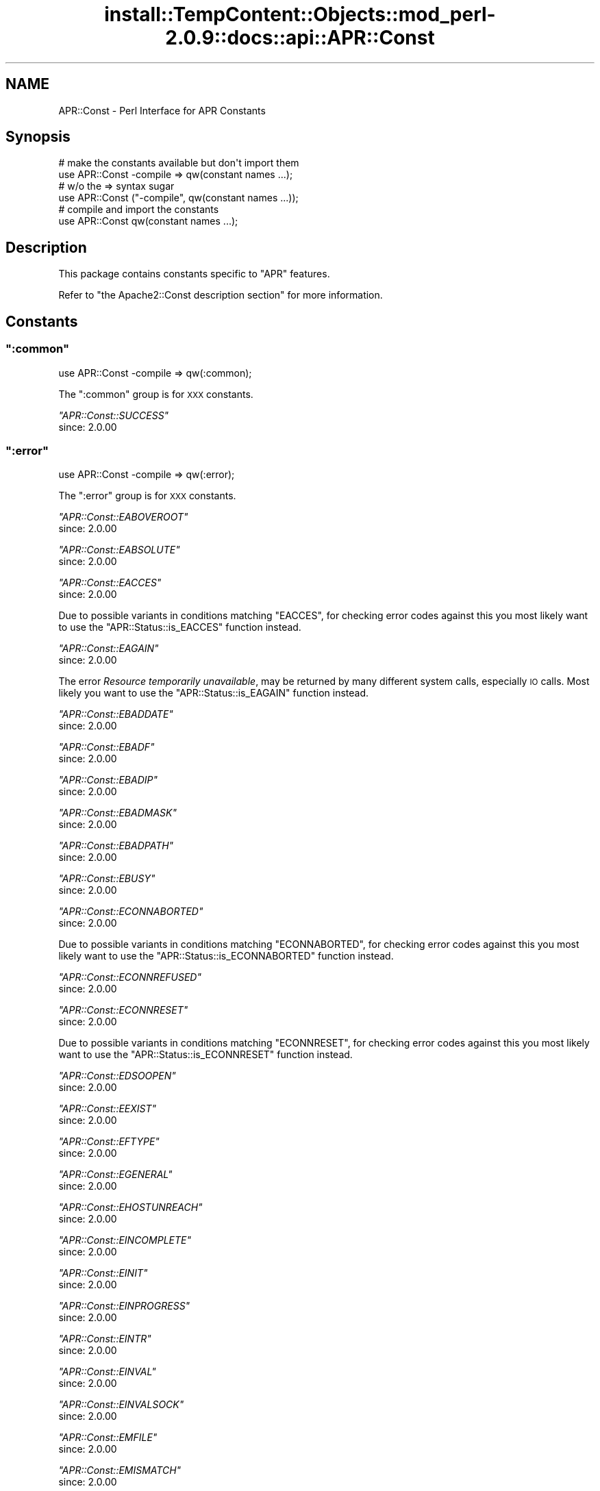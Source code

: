 .\" Automatically generated by Pod::Man 4.11 (Pod::Simple 3.35)
.\"
.\" Standard preamble:
.\" ========================================================================
.de Sp \" Vertical space (when we can't use .PP)
.if t .sp .5v
.if n .sp
..
.de Vb \" Begin verbatim text
.ft CW
.nf
.ne \\$1
..
.de Ve \" End verbatim text
.ft R
.fi
..
.\" Set up some character translations and predefined strings.  \*(-- will
.\" give an unbreakable dash, \*(PI will give pi, \*(L" will give a left
.\" double quote, and \*(R" will give a right double quote.  \*(C+ will
.\" give a nicer C++.  Capital omega is used to do unbreakable dashes and
.\" therefore won't be available.  \*(C` and \*(C' expand to `' in nroff,
.\" nothing in troff, for use with C<>.
.tr \(*W-
.ds C+ C\v'-.1v'\h'-1p'\s-2+\h'-1p'+\s0\v'.1v'\h'-1p'
.ie n \{\
.    ds -- \(*W-
.    ds PI pi
.    if (\n(.H=4u)&(1m=24u) .ds -- \(*W\h'-12u'\(*W\h'-12u'-\" diablo 10 pitch
.    if (\n(.H=4u)&(1m=20u) .ds -- \(*W\h'-12u'\(*W\h'-8u'-\"  diablo 12 pitch
.    ds L" ""
.    ds R" ""
.    ds C` ""
.    ds C' ""
'br\}
.el\{\
.    ds -- \|\(em\|
.    ds PI \(*p
.    ds L" ``
.    ds R" ''
.    ds C`
.    ds C'
'br\}
.\"
.\" Escape single quotes in literal strings from groff's Unicode transform.
.ie \n(.g .ds Aq \(aq
.el       .ds Aq '
.\"
.\" If the F register is >0, we'll generate index entries on stderr for
.\" titles (.TH), headers (.SH), subsections (.SS), items (.Ip), and index
.\" entries marked with X<> in POD.  Of course, you'll have to process the
.\" output yourself in some meaningful fashion.
.\"
.\" Avoid warning from groff about undefined register 'F'.
.de IX
..
.nr rF 0
.if \n(.g .if rF .nr rF 1
.if (\n(rF:(\n(.g==0)) \{\
.    if \nF \{\
.        de IX
.        tm Index:\\$1\t\\n%\t"\\$2"
..
.        if !\nF==2 \{\
.            nr % 0
.            nr F 2
.        \}
.    \}
.\}
.rr rF
.\"
.\" Accent mark definitions (@(#)ms.acc 1.5 88/02/08 SMI; from UCB 4.2).
.\" Fear.  Run.  Save yourself.  No user-serviceable parts.
.    \" fudge factors for nroff and troff
.if n \{\
.    ds #H 0
.    ds #V .8m
.    ds #F .3m
.    ds #[ \f1
.    ds #] \fP
.\}
.if t \{\
.    ds #H ((1u-(\\\\n(.fu%2u))*.13m)
.    ds #V .6m
.    ds #F 0
.    ds #[ \&
.    ds #] \&
.\}
.    \" simple accents for nroff and troff
.if n \{\
.    ds ' \&
.    ds ` \&
.    ds ^ \&
.    ds , \&
.    ds ~ ~
.    ds /
.\}
.if t \{\
.    ds ' \\k:\h'-(\\n(.wu*8/10-\*(#H)'\'\h"|\\n:u"
.    ds ` \\k:\h'-(\\n(.wu*8/10-\*(#H)'\`\h'|\\n:u'
.    ds ^ \\k:\h'-(\\n(.wu*10/11-\*(#H)'^\h'|\\n:u'
.    ds , \\k:\h'-(\\n(.wu*8/10)',\h'|\\n:u'
.    ds ~ \\k:\h'-(\\n(.wu-\*(#H-.1m)'~\h'|\\n:u'
.    ds / \\k:\h'-(\\n(.wu*8/10-\*(#H)'\z\(sl\h'|\\n:u'
.\}
.    \" troff and (daisy-wheel) nroff accents
.ds : \\k:\h'-(\\n(.wu*8/10-\*(#H+.1m+\*(#F)'\v'-\*(#V'\z.\h'.2m+\*(#F'.\h'|\\n:u'\v'\*(#V'
.ds 8 \h'\*(#H'\(*b\h'-\*(#H'
.ds o \\k:\h'-(\\n(.wu+\w'\(de'u-\*(#H)/2u'\v'-.3n'\*(#[\z\(de\v'.3n'\h'|\\n:u'\*(#]
.ds d- \h'\*(#H'\(pd\h'-\w'~'u'\v'-.25m'\f2\(hy\fP\v'.25m'\h'-\*(#H'
.ds D- D\\k:\h'-\w'D'u'\v'-.11m'\z\(hy\v'.11m'\h'|\\n:u'
.ds th \*(#[\v'.3m'\s+1I\s-1\v'-.3m'\h'-(\w'I'u*2/3)'\s-1o\s+1\*(#]
.ds Th \*(#[\s+2I\s-2\h'-\w'I'u*3/5'\v'-.3m'o\v'.3m'\*(#]
.ds ae a\h'-(\w'a'u*4/10)'e
.ds Ae A\h'-(\w'A'u*4/10)'E
.    \" corrections for vroff
.if v .ds ~ \\k:\h'-(\\n(.wu*9/10-\*(#H)'\s-2\u~\d\s+2\h'|\\n:u'
.if v .ds ^ \\k:\h'-(\\n(.wu*10/11-\*(#H)'\v'-.4m'^\v'.4m'\h'|\\n:u'
.    \" for low resolution devices (crt and lpr)
.if \n(.H>23 .if \n(.V>19 \
\{\
.    ds : e
.    ds 8 ss
.    ds o a
.    ds d- d\h'-1'\(ga
.    ds D- D\h'-1'\(hy
.    ds th \o'bp'
.    ds Th \o'LP'
.    ds ae ae
.    ds Ae AE
.\}
.rm #[ #] #H #V #F C
.\" ========================================================================
.\"
.IX Title "install::TempContent::Objects::mod_perl-2.0.9::docs::api::APR::Const 3"
.TH install::TempContent::Objects::mod_perl-2.0.9::docs::api::APR::Const 3 "2015-06-18" "perl v5.30.2" "User Contributed Perl Documentation"
.\" For nroff, turn off justification.  Always turn off hyphenation; it makes
.\" way too many mistakes in technical documents.
.if n .ad l
.nh
.SH "NAME"
APR::Const \- Perl Interface for APR Constants
.SH "Synopsis"
.IX Header "Synopsis"
.Vb 2
\&  # make the constants available but don\*(Aqt import them
\&  use APR::Const \-compile => qw(constant names ...);
\&  
\&  # w/o the => syntax sugar
\&  use APR::Const ("\-compile", qw(constant names ...));
\&  
\&  # compile and import the constants
\&  use APR::Const qw(constant names ...);
.Ve
.SH "Description"
.IX Header "Description"
This package contains constants specific to \f(CW\*(C`APR\*(C'\fR features.
.PP
Refer to \f(CW\*(C`the Apache2::Const description
section\*(C'\fR for more
information.
.SH "Constants"
.IX Header "Constants"
.ie n .SS """:common"""
.el .SS "\f(CW:common\fP"
.IX Subsection ":common"
.Vb 1
\&  use APR::Const \-compile => qw(:common);
.Ve
.PP
The \f(CW\*(C`:common\*(C'\fR group is for \s-1XXX\s0 constants.
.PP
\fI\f(CI\*(C`APR::Const::SUCCESS\*(C'\fI\fR
.IX Subsection "APR::Const::SUCCESS"
.IP "since: 2.0.00" 4
.IX Item "since: 2.0.00"
.ie n .SS """:error"""
.el .SS "\f(CW:error\fP"
.IX Subsection ":error"
.Vb 1
\&  use APR::Const \-compile => qw(:error);
.Ve
.PP
The \f(CW\*(C`:error\*(C'\fR group is for \s-1XXX\s0 constants.
.PP
\fI\f(CI\*(C`APR::Const::EABOVEROOT\*(C'\fI\fR
.IX Subsection "APR::Const::EABOVEROOT"
.IP "since: 2.0.00" 4
.IX Item "since: 2.0.00"
.PP
\fI\f(CI\*(C`APR::Const::EABSOLUTE\*(C'\fI\fR
.IX Subsection "APR::Const::EABSOLUTE"
.IP "since: 2.0.00" 4
.IX Item "since: 2.0.00"
.PP
\fI\f(CI\*(C`APR::Const::EACCES\*(C'\fI\fR
.IX Subsection "APR::Const::EACCES"
.IP "since: 2.0.00" 4
.IX Item "since: 2.0.00"
.PP
Due to possible variants in conditions matching \f(CW\*(C`EACCES\*(C'\fR, 
for checking error codes against this you most likely want to use the
\&\f(CW\*(C`APR::Status::is_EACCES\*(C'\fR
function instead.
.PP
\fI\f(CI\*(C`APR::Const::EAGAIN\*(C'\fI\fR
.IX Subsection "APR::Const::EAGAIN"
.IP "since: 2.0.00" 4
.IX Item "since: 2.0.00"
.PP
The error \fIResource temporarily unavailable\fR, may be returned by many
different system calls, especially \s-1IO\s0 calls. Most likely you want to
use the
\&\f(CW\*(C`APR::Status::is_EAGAIN\*(C'\fR
function instead.
.PP
\fI\f(CI\*(C`APR::Const::EBADDATE\*(C'\fI\fR
.IX Subsection "APR::Const::EBADDATE"
.IP "since: 2.0.00" 4
.IX Item "since: 2.0.00"
.PP
\fI\f(CI\*(C`APR::Const::EBADF\*(C'\fI\fR
.IX Subsection "APR::Const::EBADF"
.IP "since: 2.0.00" 4
.IX Item "since: 2.0.00"
.PP
\fI\f(CI\*(C`APR::Const::EBADIP\*(C'\fI\fR
.IX Subsection "APR::Const::EBADIP"
.IP "since: 2.0.00" 4
.IX Item "since: 2.0.00"
.PP
\fI\f(CI\*(C`APR::Const::EBADMASK\*(C'\fI\fR
.IX Subsection "APR::Const::EBADMASK"
.IP "since: 2.0.00" 4
.IX Item "since: 2.0.00"
.PP
\fI\f(CI\*(C`APR::Const::EBADPATH\*(C'\fI\fR
.IX Subsection "APR::Const::EBADPATH"
.IP "since: 2.0.00" 4
.IX Item "since: 2.0.00"
.PP
\fI\f(CI\*(C`APR::Const::EBUSY\*(C'\fI\fR
.IX Subsection "APR::Const::EBUSY"
.IP "since: 2.0.00" 4
.IX Item "since: 2.0.00"
.PP
\fI\f(CI\*(C`APR::Const::ECONNABORTED\*(C'\fI\fR
.IX Subsection "APR::Const::ECONNABORTED"
.IP "since: 2.0.00" 4
.IX Item "since: 2.0.00"
.PP
Due to possible variants in conditions matching \f(CW\*(C`ECONNABORTED\*(C'\fR, 
for checking error codes against this you most likely want to use the
\&\f(CW\*(C`APR::Status::is_ECONNABORTED\*(C'\fR
function instead.
.PP
\fI\f(CI\*(C`APR::Const::ECONNREFUSED\*(C'\fI\fR
.IX Subsection "APR::Const::ECONNREFUSED"
.IP "since: 2.0.00" 4
.IX Item "since: 2.0.00"
.PP
\fI\f(CI\*(C`APR::Const::ECONNRESET\*(C'\fI\fR
.IX Subsection "APR::Const::ECONNRESET"
.IP "since: 2.0.00" 4
.IX Item "since: 2.0.00"
.PP
Due to possible variants in conditions matching \f(CW\*(C`ECONNRESET\*(C'\fR, for
checking error codes against this you most likely want to use the
\&\f(CW\*(C`APR::Status::is_ECONNRESET\*(C'\fR
function instead.
.PP
\fI\f(CI\*(C`APR::Const::EDSOOPEN\*(C'\fI\fR
.IX Subsection "APR::Const::EDSOOPEN"
.IP "since: 2.0.00" 4
.IX Item "since: 2.0.00"
.PP
\fI\f(CI\*(C`APR::Const::EEXIST\*(C'\fI\fR
.IX Subsection "APR::Const::EEXIST"
.IP "since: 2.0.00" 4
.IX Item "since: 2.0.00"
.PP
\fI\f(CI\*(C`APR::Const::EFTYPE\*(C'\fI\fR
.IX Subsection "APR::Const::EFTYPE"
.IP "since: 2.0.00" 4
.IX Item "since: 2.0.00"
.PP
\fI\f(CI\*(C`APR::Const::EGENERAL\*(C'\fI\fR
.IX Subsection "APR::Const::EGENERAL"
.IP "since: 2.0.00" 4
.IX Item "since: 2.0.00"
.PP
\fI\f(CI\*(C`APR::Const::EHOSTUNREACH\*(C'\fI\fR
.IX Subsection "APR::Const::EHOSTUNREACH"
.IP "since: 2.0.00" 4
.IX Item "since: 2.0.00"
.PP
\fI\f(CI\*(C`APR::Const::EINCOMPLETE\*(C'\fI\fR
.IX Subsection "APR::Const::EINCOMPLETE"
.IP "since: 2.0.00" 4
.IX Item "since: 2.0.00"
.PP
\fI\f(CI\*(C`APR::Const::EINIT\*(C'\fI\fR
.IX Subsection "APR::Const::EINIT"
.IP "since: 2.0.00" 4
.IX Item "since: 2.0.00"
.PP
\fI\f(CI\*(C`APR::Const::EINPROGRESS\*(C'\fI\fR
.IX Subsection "APR::Const::EINPROGRESS"
.IP "since: 2.0.00" 4
.IX Item "since: 2.0.00"
.PP
\fI\f(CI\*(C`APR::Const::EINTR\*(C'\fI\fR
.IX Subsection "APR::Const::EINTR"
.IP "since: 2.0.00" 4
.IX Item "since: 2.0.00"
.PP
\fI\f(CI\*(C`APR::Const::EINVAL\*(C'\fI\fR
.IX Subsection "APR::Const::EINVAL"
.IP "since: 2.0.00" 4
.IX Item "since: 2.0.00"
.PP
\fI\f(CI\*(C`APR::Const::EINVALSOCK\*(C'\fI\fR
.IX Subsection "APR::Const::EINVALSOCK"
.IP "since: 2.0.00" 4
.IX Item "since: 2.0.00"
.PP
\fI\f(CI\*(C`APR::Const::EMFILE\*(C'\fI\fR
.IX Subsection "APR::Const::EMFILE"
.IP "since: 2.0.00" 4
.IX Item "since: 2.0.00"
.PP
\fI\f(CI\*(C`APR::Const::EMISMATCH\*(C'\fI\fR
.IX Subsection "APR::Const::EMISMATCH"
.IP "since: 2.0.00" 4
.IX Item "since: 2.0.00"
.PP
\fI\f(CI\*(C`APR::Const::ENAMETOOLONG\*(C'\fI\fR
.IX Subsection "APR::Const::ENAMETOOLONG"
.IP "since: 2.0.00" 4
.IX Item "since: 2.0.00"
.PP
\fI\f(CI\*(C`APR::Const::END\*(C'\fI\fR
.IX Subsection "APR::Const::END"
.IP "since: 2.0.00" 4
.IX Item "since: 2.0.00"
.PP
\fI\f(CI\*(C`APR::Const::ENETUNREACH\*(C'\fI\fR
.IX Subsection "APR::Const::ENETUNREACH"
.IP "since: 2.0.00" 4
.IX Item "since: 2.0.00"
.PP
\fI\f(CI\*(C`APR::Const::ENFILE\*(C'\fI\fR
.IX Subsection "APR::Const::ENFILE"
.IP "since: 2.0.00" 4
.IX Item "since: 2.0.00"
.PP
\fI\f(CI\*(C`APR::Const::ENODIR\*(C'\fI\fR
.IX Subsection "APR::Const::ENODIR"
.IP "since: 2.0.00" 4
.IX Item "since: 2.0.00"
.PP
\fI\f(CI\*(C`APR::Const::ENOENT\*(C'\fI\fR
.IX Subsection "APR::Const::ENOENT"
.IP "since: 2.0.00" 4
.IX Item "since: 2.0.00"
.PP
Due to possible variants in conditions matching \f(CW\*(C`ENOENT\*(C'\fR, 
for checking error codes against this you most likely want to use the
\&\f(CW\*(C`APR::Status::is_ENOENT\*(C'\fR
function instead.
.PP
\fI\f(CI\*(C`APR::Const::ENOLOCK\*(C'\fI\fR
.IX Subsection "APR::Const::ENOLOCK"
.IP "since: 2.0.00" 4
.IX Item "since: 2.0.00"
.PP
\fI\f(CI\*(C`APR::Const::ENOMEM\*(C'\fI\fR
.IX Subsection "APR::Const::ENOMEM"
.IP "since: 2.0.00" 4
.IX Item "since: 2.0.00"
.PP
\fI\f(CI\*(C`APR::Const::ENOPOLL\*(C'\fI\fR
.IX Subsection "APR::Const::ENOPOLL"
.IP "since: 2.0.00" 4
.IX Item "since: 2.0.00"
.PP
\fI\f(CI\*(C`APR::Const::ENOPOOL\*(C'\fI\fR
.IX Subsection "APR::Const::ENOPOOL"
.IP "since: 2.0.00" 4
.IX Item "since: 2.0.00"
.PP
\fI\f(CI\*(C`APR::Const::ENOPROC\*(C'\fI\fR
.IX Subsection "APR::Const::ENOPROC"
.IP "since: 2.0.00" 4
.IX Item "since: 2.0.00"
.PP
\fI\f(CI\*(C`APR::Const::ENOSHMAVAIL\*(C'\fI\fR
.IX Subsection "APR::Const::ENOSHMAVAIL"
.IP "since: 2.0.00" 4
.IX Item "since: 2.0.00"
.PP
\fI\f(CI\*(C`APR::Const::ENOSOCKET\*(C'\fI\fR
.IX Subsection "APR::Const::ENOSOCKET"
.IP "since: 2.0.00" 4
.IX Item "since: 2.0.00"
.PP
\fI\f(CI\*(C`APR::Const::ENOSPC\*(C'\fI\fR
.IX Subsection "APR::Const::ENOSPC"
.IP "since: 2.0.00" 4
.IX Item "since: 2.0.00"
.PP
\fI\f(CI\*(C`APR::Const::ENOSTAT\*(C'\fI\fR
.IX Subsection "APR::Const::ENOSTAT"
.IP "since: 2.0.00" 4
.IX Item "since: 2.0.00"
.PP
\fI\f(CI\*(C`APR::Const::ENOTDIR\*(C'\fI\fR
.IX Subsection "APR::Const::ENOTDIR"
.IP "since: 2.0.00" 4
.IX Item "since: 2.0.00"
.PP
\fI\f(CI\*(C`APR::Const::ENOTEMPTY\*(C'\fI\fR
.IX Subsection "APR::Const::ENOTEMPTY"
.IP "since: 2.0.00" 4
.IX Item "since: 2.0.00"
.PP
\fI\f(CI\*(C`APR::Const::ENOTHDKEY\*(C'\fI\fR
.IX Subsection "APR::Const::ENOTHDKEY"
.IP "since: 2.0.00" 4
.IX Item "since: 2.0.00"
.PP
\fI\f(CI\*(C`APR::Const::ENOTHREAD\*(C'\fI\fR
.IX Subsection "APR::Const::ENOTHREAD"
.IP "since: 2.0.00" 4
.IX Item "since: 2.0.00"
.PP
\fI\f(CI\*(C`APR::Const::ENOTIME\*(C'\fI\fR
.IX Subsection "APR::Const::ENOTIME"
.IP "since: 2.0.00" 4
.IX Item "since: 2.0.00"
.PP
\fI\f(CI\*(C`APR::Const::ENOTIMPL\*(C'\fI\fR
.IX Subsection "APR::Const::ENOTIMPL"
.PP
Something is not implemented
.IP "since: 2.0.00" 4
.IX Item "since: 2.0.00"
.PP
\fI\f(CI\*(C`APR::Const::ENOTSOCK\*(C'\fI\fR
.IX Subsection "APR::Const::ENOTSOCK"
.IP "since: 2.0.00" 4
.IX Item "since: 2.0.00"
.PP
\fI\f(CI\*(C`APR::Const::EOF\*(C'\fI\fR
.IX Subsection "APR::Const::EOF"
.IP "since: 2.0.00" 4
.IX Item "since: 2.0.00"
.PP
Due to possible variants in conditions matching \f(CW\*(C`EOF\*(C'\fR, 
for checking error codes against this you most likely want to use the
\&\f(CW\*(C`APR::Status::is_EOF\*(C'\fR
function instead.
.PP
\fI\f(CI\*(C`APR::Const::EPATHWILD\*(C'\fI\fR
.IX Subsection "APR::Const::EPATHWILD"
.IP "since: 2.0.00" 4
.IX Item "since: 2.0.00"
.PP
\fI\f(CI\*(C`APR::Const::EPIPE\*(C'\fI\fR
.IX Subsection "APR::Const::EPIPE"
.IP "since: 2.0.00" 4
.IX Item "since: 2.0.00"
.PP
\fI\f(CI\*(C`APR::Const::EPROC_UNKNOWN\*(C'\fI\fR
.IX Subsection "APR::Const::EPROC_UNKNOWN"
.IP "since: 2.0.00" 4
.IX Item "since: 2.0.00"
.PP
\fI\f(CI\*(C`APR::Const::ERELATIVE\*(C'\fI\fR
.IX Subsection "APR::Const::ERELATIVE"
.IP "since: 2.0.00" 4
.IX Item "since: 2.0.00"
.PP
\fI\f(CI\*(C`APR::Const::ESPIPE\*(C'\fI\fR
.IX Subsection "APR::Const::ESPIPE"
.IP "since: 2.0.00" 4
.IX Item "since: 2.0.00"
.PP
\fI\f(CI\*(C`APR::Const::ESYMNOTFOUND\*(C'\fI\fR
.IX Subsection "APR::Const::ESYMNOTFOUND"
.IP "since: 2.0.00" 4
.IX Item "since: 2.0.00"
.PP
\fI\f(CI\*(C`APR::Const::ETIMEDOUT\*(C'\fI\fR
.IX Subsection "APR::Const::ETIMEDOUT"
.IP "since: 2.0.00" 4
.IX Item "since: 2.0.00"
.PP
\fI\f(CI\*(C`APR::Const::EXDEV\*(C'\fI\fR
.IX Subsection "APR::Const::EXDEV"
.IP "since: 2.0.00" 4
.IX Item "since: 2.0.00"
.ie n .SS """:fopen"""
.el .SS "\f(CW:fopen\fP"
.IX Subsection ":fopen"
.Vb 1
\&  use APR::Const \-compile => qw(:fopen);
.Ve
.PP
The \f(CW\*(C`:fopen\*(C'\fR group is for \s-1XXX\s0 constants.
.PP
\fI\f(CI\*(C`APR::Const::FOPEN_BINARY\*(C'\fI\fR
.IX Subsection "APR::Const::FOPEN_BINARY"
.IP "since: 2.0.00" 4
.IX Item "since: 2.0.00"
.PP
\fI\f(CI\*(C`APR::Const::FOPEN_BUFFERED\*(C'\fI\fR
.IX Subsection "APR::Const::FOPEN_BUFFERED"
.IP "since: 2.0.00" 4
.IX Item "since: 2.0.00"
.PP
\fI\f(CI\*(C`APR::Const::FOPEN_CREATE\*(C'\fI\fR
.IX Subsection "APR::Const::FOPEN_CREATE"
.IP "since: 2.0.00" 4
.IX Item "since: 2.0.00"
.PP
\fI\f(CI\*(C`APR::Const::FOPEN_DELONCLOSE\*(C'\fI\fR
.IX Subsection "APR::Const::FOPEN_DELONCLOSE"
.IP "since: 2.0.00" 4
.IX Item "since: 2.0.00"
.PP
\fI\f(CI\*(C`APR::Const::FOPEN_EXCL\*(C'\fI\fR
.IX Subsection "APR::Const::FOPEN_EXCL"
.IP "since: 2.0.00" 4
.IX Item "since: 2.0.00"
.PP
\fI\f(CI\*(C`APR::Const::FOPEN_PEND\*(C'\fI\fR
.IX Subsection "APR::Const::FOPEN_PEND"
.IP "since: 2.0.00" 4
.IX Item "since: 2.0.00"
.PP
\fI\f(CI\*(C`APR::Const::FOPEN_READ\*(C'\fI\fR
.IX Subsection "APR::Const::FOPEN_READ"
.IP "since: 2.0.00" 4
.IX Item "since: 2.0.00"
.PP
\fI\f(CI\*(C`APR::Const::FOPEN_TRUNCATE\*(C'\fI\fR
.IX Subsection "APR::Const::FOPEN_TRUNCATE"
.IP "since: 2.0.00" 4
.IX Item "since: 2.0.00"
.PP
\fI\f(CI\*(C`APR::Const::FOPEN_WRITE\*(C'\fI\fR
.IX Subsection "APR::Const::FOPEN_WRITE"
.IP "since: 2.0.00" 4
.IX Item "since: 2.0.00"
.ie n .SS """:filepath"""
.el .SS "\f(CW:filepath\fP"
.IX Subsection ":filepath"
.Vb 1
\&  use APR::Const \-compile => qw(:filepath);
.Ve
.PP
The \f(CW\*(C`:filepath\*(C'\fR group is for \s-1XXX\s0 constants.
.PP
\fI\f(CI\*(C`APR::Const::FILEPATH_ENCODING_LOCALE\*(C'\fI\fR
.IX Subsection "APR::Const::FILEPATH_ENCODING_LOCALE"
.IP "since: 2.0.00" 4
.IX Item "since: 2.0.00"
.PP
\fI\f(CI\*(C`APR::Const::FILEPATH_ENCODING_UNKNOWN\*(C'\fI\fR
.IX Subsection "APR::Const::FILEPATH_ENCODING_UNKNOWN"
.IP "since: 2.0.00" 4
.IX Item "since: 2.0.00"
.PP
\fI\f(CI\*(C`APR::Const::FILEPATH_ENCODING_UTF8\*(C'\fI\fR
.IX Subsection "APR::Const::FILEPATH_ENCODING_UTF8"
.IP "since: 2.0.00" 4
.IX Item "since: 2.0.00"
.PP
\fI\f(CI\*(C`APR::Const::FILEPATH_NATIVE\*(C'\fI\fR
.IX Subsection "APR::Const::FILEPATH_NATIVE"
.IP "since: 2.0.00" 4
.IX Item "since: 2.0.00"
.PP
\fI\f(CI\*(C`APR::Const::FILEPATH_NOTABOVEROOT\*(C'\fI\fR
.IX Subsection "APR::Const::FILEPATH_NOTABOVEROOT"
.IP "since: 2.0.00" 4
.IX Item "since: 2.0.00"
.PP
\fI\f(CI\*(C`APR::Const::FILEPATH_NOTABSOLUTE\*(C'\fI\fR
.IX Subsection "APR::Const::FILEPATH_NOTABSOLUTE"
.IP "since: 2.0.00" 4
.IX Item "since: 2.0.00"
.PP
\fI\f(CI\*(C`APR::Const::FILEPATH_NOTRELATIVE\*(C'\fI\fR
.IX Subsection "APR::Const::FILEPATH_NOTRELATIVE"
.IP "since: 2.0.00" 4
.IX Item "since: 2.0.00"
.PP
\fI\f(CI\*(C`APR::Const::FILEPATH_SECUREROOT\*(C'\fI\fR
.IX Subsection "APR::Const::FILEPATH_SECUREROOT"
.IP "since: 2.0.00" 4
.IX Item "since: 2.0.00"
.PP
\fI\f(CI\*(C`APR::Const::FILEPATH_SECUREROOTTEST\*(C'\fI\fR
.IX Subsection "APR::Const::FILEPATH_SECUREROOTTEST"
.IP "since: 2.0.00" 4
.IX Item "since: 2.0.00"
.PP
\fI\f(CI\*(C`APR::Const::FILEPATH_TRUENAME\*(C'\fI\fR
.IX Subsection "APR::Const::FILEPATH_TRUENAME"
.IP "since: 2.0.00" 4
.IX Item "since: 2.0.00"
.ie n .SS """:fprot"""
.el .SS "\f(CW:fprot\fP"
.IX Subsection ":fprot"
.Vb 1
\&  use APR::Const \-compile => qw(:fprot);
.Ve
.PP
The \f(CW\*(C`:fprot\*(C'\fR group is used by
\&\f(CW\*(C`$finfo\->protection\*(C'\fR.
.PP
\fI\f(CI\*(C`APR::Const::FPROT_GEXECUTE\*(C'\fI\fR
.IX Subsection "APR::Const::FPROT_GEXECUTE"
.PP
Execute by group
.IP "since: 2.0.00" 4
.IX Item "since: 2.0.00"
.PP
\fI\f(CI\*(C`APR::Const::FPROT_GREAD\*(C'\fI\fR
.IX Subsection "APR::Const::FPROT_GREAD"
.PP
Read by group
.IP "since: 2.0.00" 4
.IX Item "since: 2.0.00"
.PP
\fI\f(CI\*(C`APR::Const::FPROT_GSETID\*(C'\fI\fR
.IX Subsection "APR::Const::FPROT_GSETID"
.PP
Set group id
.IP "since: 2.0.00" 4
.IX Item "since: 2.0.00"
.PP
\fI\f(CI\*(C`APR::Const::FPROT_GWRITE\*(C'\fI\fR
.IX Subsection "APR::Const::FPROT_GWRITE"
.PP
Write by group
.IP "since: 2.0.00" 4
.IX Item "since: 2.0.00"
.PP
\fI\f(CI\*(C`APR::Const::FPROT_OS_DEFAULT\*(C'\fI\fR
.IX Subsection "APR::Const::FPROT_OS_DEFAULT"
.PP
use \s-1OS\s0's default permissions
.IP "since: 2.0.00" 4
.IX Item "since: 2.0.00"
.PP
\fI\f(CI\*(C`APR::Const::FPROT_UEXECUTE\*(C'\fI\fR
.IX Subsection "APR::Const::FPROT_UEXECUTE"
.PP
Execute by user
.IP "since: 2.0.00" 4
.IX Item "since: 2.0.00"
.PP
\fI\f(CI\*(C`APR::Const::FPROT_UREAD\*(C'\fI\fR
.IX Subsection "APR::Const::FPROT_UREAD"
.PP
Read by user
.IP "since: 2.0.00" 4
.IX Item "since: 2.0.00"
.PP
\fI\f(CI\*(C`APR::Const::FPROT_USETID\*(C'\fI\fR
.IX Subsection "APR::Const::FPROT_USETID"
.PP
Set user id
.IP "since: 2.0.00" 4
.IX Item "since: 2.0.00"
.PP
\fI\f(CI\*(C`APR::Const::FPROT_UWRITE\*(C'\fI\fR
.IX Subsection "APR::Const::FPROT_UWRITE"
.PP
Write by user
.IP "since: 2.0.00" 4
.IX Item "since: 2.0.00"
.PP
\fI\f(CI\*(C`APR::Const::FPROT_WEXECUTE\*(C'\fI\fR
.IX Subsection "APR::Const::FPROT_WEXECUTE"
.PP
Execute by others
.IP "since: 2.0.00" 4
.IX Item "since: 2.0.00"
.PP
\fI\f(CI\*(C`APR::Const::FPROT_WREAD\*(C'\fI\fR
.IX Subsection "APR::Const::FPROT_WREAD"
.PP
Read by others
.IP "since: 2.0.00" 4
.IX Item "since: 2.0.00"
.PP
\fI\f(CI\*(C`APR::Const::FPROT_WSTICKY\*(C'\fI\fR
.IX Subsection "APR::Const::FPROT_WSTICKY"
.PP
Sticky bit
.IP "since: 2.0.00" 4
.IX Item "since: 2.0.00"
.PP
\fI\f(CI\*(C`APR::Const::FPROT_WWRITE\*(C'\fI\fR
.IX Subsection "APR::Const::FPROT_WWRITE"
.PP
Write by others
.IP "since: 2.0.00" 4
.IX Item "since: 2.0.00"
.ie n .SS """:filetype"""
.el .SS "\f(CW:filetype\fP"
.IX Subsection ":filetype"
.Vb 1
\&  use APR::Const \-compile => qw(:filetype);
.Ve
.PP
The \f(CW\*(C`:filetype\*(C'\fR group is used by
\&\f(CW\*(C`$finfo\->filetype\*(C'\fR.
.PP
\fI\f(CI\*(C`APR::Const::FILETYPE_BLK\*(C'\fI\fR
.IX Subsection "APR::Const::FILETYPE_BLK"
.PP
a file is a block device
.IP "since: 2.0.00" 4
.IX Item "since: 2.0.00"
.PP
\fI\f(CI\*(C`APR::Const::FILETYPE_CHR\*(C'\fI\fR
.IX Subsection "APR::Const::FILETYPE_CHR"
.PP
a file is a character device
.IP "since: 2.0.00" 4
.IX Item "since: 2.0.00"
.PP
\fI\f(CI\*(C`APR::Const::FILETYPE_DIR\*(C'\fI\fR
.IX Subsection "APR::Const::FILETYPE_DIR"
.PP
a file is a directory
.IP "since: 2.0.00" 4
.IX Item "since: 2.0.00"
.PP
\fI\f(CI\*(C`APR::Const::FILETYPE_LNK\*(C'\fI\fR
.IX Subsection "APR::Const::FILETYPE_LNK"
.PP
a file is a symbolic link
.IP "since: 2.0.00" 4
.IX Item "since: 2.0.00"
.PP
\fI\f(CI\*(C`APR::Const::FILETYPE_NOFILE\*(C'\fI\fR
.IX Subsection "APR::Const::FILETYPE_NOFILE"
.PP
the file type is undedetermined.
.IP "since: 2.0.00" 4
.IX Item "since: 2.0.00"
.PP
\fI\f(CI\*(C`APR::Const::FILETYPE_PIPE\*(C'\fI\fR
.IX Subsection "APR::Const::FILETYPE_PIPE"
.PP
a file is a \s-1FIFO\s0 or a pipe.
.IP "since: 2.0.00" 4
.IX Item "since: 2.0.00"
.PP
\fI\f(CI\*(C`APR::Const::FILETYPE_REG\*(C'\fI\fR
.IX Subsection "APR::Const::FILETYPE_REG"
.PP
a file is a regular file.
.IP "since: 2.0.00" 4
.IX Item "since: 2.0.00"
.PP
\fI\f(CI\*(C`APR::Const::FILETYPE_SOCK\*(C'\fI\fR
.IX Subsection "APR::Const::FILETYPE_SOCK"
.PP
a file is a [unix domain] socket.
.IP "since: 2.0.00" 4
.IX Item "since: 2.0.00"
.PP
\fI\f(CI\*(C`APR::Const::FILETYPE_UNKFILE\*(C'\fI\fR
.IX Subsection "APR::Const::FILETYPE_UNKFILE"
.PP
a file is of some other unknown type or the type cannot be determined.
.IP "since: 2.0.00" 4
.IX Item "since: 2.0.00"
.ie n .SS """:finfo"""
.el .SS "\f(CW:finfo\fP"
.IX Subsection ":finfo"
.Vb 1
\&  use APR::Const \-compile => qw(:finfo);
.Ve
.PP
The \f(CW\*(C`:finfo\*(C'\fR group is used by
\&\f(CW\*(C`stat()\*(C'\fR and
\&\f(CW\*(C`$finfo\->valid\*(C'\fR.
.PP
\fI\f(CI\*(C`APR::Const::FINFO_ATIME\*(C'\fI\fR
.IX Subsection "APR::Const::FINFO_ATIME"
.PP
Access Time
.IP "since: 2.0.00" 4
.IX Item "since: 2.0.00"
.PP
\fI\f(CI\*(C`APR::Const::FINFO_CSIZE\*(C'\fI\fR
.IX Subsection "APR::Const::FINFO_CSIZE"
.PP
Storage size consumed by the file
.IP "since: 2.0.00" 4
.IX Item "since: 2.0.00"
.PP
\fI\f(CI\*(C`APR::Const::FINFO_CTIME\*(C'\fI\fR
.IX Subsection "APR::Const::FINFO_CTIME"
.PP
Creation Time
.IP "since: 2.0.00" 4
.IX Item "since: 2.0.00"
.PP
\fI\f(CI\*(C`APR::Const::FINFO_DEV\*(C'\fI\fR
.IX Subsection "APR::Const::FINFO_DEV"
.PP
Device
.IP "since: 2.0.00" 4
.IX Item "since: 2.0.00"
.PP
\fI\f(CI\*(C`APR::Const::FINFO_DIRENT\*(C'\fI\fR
.IX Subsection "APR::Const::FINFO_DIRENT"
.PP
an atomic unix \fBapr_dir_read()\fR
.IP "since: 2.0.00" 4
.IX Item "since: 2.0.00"
.PP
\fI\f(CI\*(C`APR::Const::FINFO_GPROT\*(C'\fI\fR
.IX Subsection "APR::Const::FINFO_GPROT"
.PP
Group protection bits
.IP "since: 2.0.00" 4
.IX Item "since: 2.0.00"
.PP
\fI\f(CI\*(C`APR::Const::FINFO_GROUP\*(C'\fI\fR
.IX Subsection "APR::Const::FINFO_GROUP"
.PP
Group id
.IP "since: 2.0.00" 4
.IX Item "since: 2.0.00"
.PP
\fI\f(CI\*(C`APR::Const::FINFO_ICASE\*(C'\fI\fR
.IX Subsection "APR::Const::FINFO_ICASE"
.PP
whether device is case insensitive
.IP "since: 2.0.00" 4
.IX Item "since: 2.0.00"
.PP
\fI\f(CI\*(C`APR::Const::FINFO_IDENT\*(C'\fI\fR
.IX Subsection "APR::Const::FINFO_IDENT"
.PP
device and inode
.IP "since: 2.0.00" 4
.IX Item "since: 2.0.00"
.PP
\fI\f(CI\*(C`APR::Const::FINFO_INODE\*(C'\fI\fR
.IX Subsection "APR::Const::FINFO_INODE"
.PP
Inode
.IP "since: 2.0.00" 4
.IX Item "since: 2.0.00"
.PP
\fI\f(CI\*(C`APR::Const::FINFO_LINK\*(C'\fI\fR
.IX Subsection "APR::Const::FINFO_LINK"
.PP
Stat the link not the file itself if it is a link
.IP "since: 2.0.00" 4
.IX Item "since: 2.0.00"
.PP
\fI\f(CI\*(C`APR::Const::FINFO_MIN\*(C'\fI\fR
.IX Subsection "APR::Const::FINFO_MIN"
.PP
type, mtime, ctime, atime, size
.IP "since: 2.0.00" 4
.IX Item "since: 2.0.00"
.PP
\fI\f(CI\*(C`APR::Const::FINFO_MTIME\*(C'\fI\fR
.IX Subsection "APR::Const::FINFO_MTIME"
.PP
Modification Time
.IP "since: 2.0.00" 4
.IX Item "since: 2.0.00"
.PP
\fI\f(CI\*(C`APR::Const::FINFO_NAME\*(C'\fI\fR
.IX Subsection "APR::Const::FINFO_NAME"
.PP
name in proper case
.IP "since: 2.0.00" 4
.IX Item "since: 2.0.00"
.PP
\fI\f(CI\*(C`APR::Const::FINFO_NLINK\*(C'\fI\fR
.IX Subsection "APR::Const::FINFO_NLINK"
.PP
Number of links
.IP "since: 2.0.00" 4
.IX Item "since: 2.0.00"
.PP
\fI\f(CI\*(C`APR::Const::FINFO_NORM\*(C'\fI\fR
.IX Subsection "APR::Const::FINFO_NORM"
.PP
All fields provided by an atomic unix \fBapr_stat()\fR
.IP "since: 2.0.00" 4
.IX Item "since: 2.0.00"
.PP
\fI\f(CI\*(C`APR::Const::FINFO_OWNER\*(C'\fI\fR
.IX Subsection "APR::Const::FINFO_OWNER"
.PP
user and group
.IP "since: 2.0.00" 4
.IX Item "since: 2.0.00"
.PP
\fI\f(CI\*(C`APR::Const::FINFO_PROT\*(C'\fI\fR
.IX Subsection "APR::Const::FINFO_PROT"
.PP
all protections
.IP "since: 2.0.00" 4
.IX Item "since: 2.0.00"
.PP
\fI\f(CI\*(C`APR::Const::FINFO_SIZE\*(C'\fI\fR
.IX Subsection "APR::Const::FINFO_SIZE"
.PP
Size of the file
.IP "since: 2.0.00" 4
.IX Item "since: 2.0.00"
.PP
\fI\f(CI\*(C`APR::Const::FINFO_TYPE\*(C'\fI\fR
.IX Subsection "APR::Const::FINFO_TYPE"
.PP
Type
.IP "since: 2.0.00" 4
.IX Item "since: 2.0.00"
.PP
\fI\f(CI\*(C`APR::Const::FINFO_UPROT\*(C'\fI\fR
.IX Subsection "APR::Const::FINFO_UPROT"
.PP
User protection bits
.IP "since: 2.0.00" 4
.IX Item "since: 2.0.00"
.PP
\fI\f(CI\*(C`APR::Const::FINFO_USER\*(C'\fI\fR
.IX Subsection "APR::Const::FINFO_USER"
.PP
User id
.IP "since: 2.0.00" 4
.IX Item "since: 2.0.00"
.PP
\fI\f(CI\*(C`APR::Const::FINFO_WPROT\*(C'\fI\fR
.IX Subsection "APR::Const::FINFO_WPROT"
.PP
World protection bits
.IP "since: 2.0.00" 4
.IX Item "since: 2.0.00"
.ie n .SS """:flock"""
.el .SS "\f(CW:flock\fP"
.IX Subsection ":flock"
.Vb 1
\&  use APR::Const \-compile => qw(:flock);
.Ve
.PP
The \f(CW\*(C`:flock\*(C'\fR group is for \s-1XXX\s0 constants.
.PP
\fI\f(CI\*(C`APR::Const::FLOCK_EXCLUSIVE\*(C'\fI\fR
.IX Subsection "APR::Const::FLOCK_EXCLUSIVE"
.IP "since: 2.0.00" 4
.IX Item "since: 2.0.00"
.PP
\fI\f(CI\*(C`APR::Const::FLOCK_NONBLOCK\*(C'\fI\fR
.IX Subsection "APR::Const::FLOCK_NONBLOCK"
.IP "since: 2.0.00" 4
.IX Item "since: 2.0.00"
.PP
\fI\f(CI\*(C`APR::Const::FLOCK_SHARED\*(C'\fI\fR
.IX Subsection "APR::Const::FLOCK_SHARED"
.IP "since: 2.0.00" 4
.IX Item "since: 2.0.00"
.PP
\fI\f(CI\*(C`APR::Const::FLOCK_TYPEMASK\*(C'\fI\fR
.IX Subsection "APR::Const::FLOCK_TYPEMASK"
.IP "since: 2.0.00" 4
.IX Item "since: 2.0.00"
.ie n .SS """:hook"""
.el .SS "\f(CW:hook\fP"
.IX Subsection ":hook"
.Vb 1
\&  use APR::Const \-compile => qw(:hook);
.Ve
.PP
The \f(CW\*(C`:hook\*(C'\fR group is for \s-1XXX\s0 constants.
.PP
\fI\f(CI\*(C`APR::Const::HOOK_FIRST\*(C'\fI\fR
.IX Subsection "APR::Const::HOOK_FIRST"
.IP "since: 2.0.00" 4
.IX Item "since: 2.0.00"
.PP
\fI\f(CI\*(C`APR::Const::HOOK_LAST\*(C'\fI\fR
.IX Subsection "APR::Const::HOOK_LAST"
.IP "since: 2.0.00" 4
.IX Item "since: 2.0.00"
.PP
\fI\f(CI\*(C`APR::Const::HOOK_MIDDLE\*(C'\fI\fR
.IX Subsection "APR::Const::HOOK_MIDDLE"
.IP "since: 2.0.00" 4
.IX Item "since: 2.0.00"
.PP
\fI\f(CI\*(C`APR::Const::HOOK_REALLY_FIRST\*(C'\fI\fR
.IX Subsection "APR::Const::HOOK_REALLY_FIRST"
.IP "since: 2.0.00" 4
.IX Item "since: 2.0.00"
.PP
\fI\f(CI\*(C`APR::Const::HOOK_REALLY_LAST\*(C'\fI\fR
.IX Subsection "APR::Const::HOOK_REALLY_LAST"
.IP "since: 2.0.00" 4
.IX Item "since: 2.0.00"
.ie n .SS """:limit"""
.el .SS "\f(CW:limit\fP"
.IX Subsection ":limit"
.Vb 1
\&  use APR::Const \-compile => qw(:limit);
.Ve
.PP
The \f(CW\*(C`:limit\*(C'\fR group is for \s-1XXX\s0 constants.
.PP
\fI\f(CI\*(C`APR::Const::LIMIT_CPU\*(C'\fI\fR
.IX Subsection "APR::Const::LIMIT_CPU"
.IP "since: 2.0.00" 4
.IX Item "since: 2.0.00"
.PP
\fI\f(CI\*(C`APR::Const::LIMIT_MEM\*(C'\fI\fR
.IX Subsection "APR::Const::LIMIT_MEM"
.IP "since: 2.0.00" 4
.IX Item "since: 2.0.00"
.PP
\fI\f(CI\*(C`APR::Const::LIMIT_NOFILE\*(C'\fI\fR
.IX Subsection "APR::Const::LIMIT_NOFILE"
.IP "since: 2.0.00" 4
.IX Item "since: 2.0.00"
.PP
\fI\f(CI\*(C`APR::Const::LIMIT_NPROC\*(C'\fI\fR
.IX Subsection "APR::Const::LIMIT_NPROC"
.IP "since: 2.0.00" 4
.IX Item "since: 2.0.00"
.ie n .SS """:lockmech"""
.el .SS "\f(CW:lockmech\fP"
.IX Subsection ":lockmech"
.Vb 1
\&  use APR::Const \-compile => qw(:lockmech);
.Ve
.PP
The \f(CW\*(C`:lockmech\*(C'\fR group is for \s-1XXX\s0 constants.
.PP
\fI\f(CI\*(C`APR::Const::LOCK_DEFAULT\*(C'\fI\fR
.IX Subsection "APR::Const::LOCK_DEFAULT"
.IP "since: 2.0.00" 4
.IX Item "since: 2.0.00"
.PP
\fI\f(CI\*(C`APR::Const::LOCK_FCNTL\*(C'\fI\fR
.IX Subsection "APR::Const::LOCK_FCNTL"
.IP "since: 2.0.00" 4
.IX Item "since: 2.0.00"
.PP
\fI\f(CI\*(C`APR::Const::LOCK_FLOCK\*(C'\fI\fR
.IX Subsection "APR::Const::LOCK_FLOCK"
.IP "since: 2.0.00" 4
.IX Item "since: 2.0.00"
.PP
\fI\f(CI\*(C`APR::Const::LOCK_POSIXSEM\*(C'\fI\fR
.IX Subsection "APR::Const::LOCK_POSIXSEM"
.IP "since: 2.0.00" 4
.IX Item "since: 2.0.00"
.PP
\fI\f(CI\*(C`APR::Const::LOCK_PROC_PTHREAD\*(C'\fI\fR
.IX Subsection "APR::Const::LOCK_PROC_PTHREAD"
.IP "since: 2.0.00" 4
.IX Item "since: 2.0.00"
.PP
\fI\f(CI\*(C`APR::Const::LOCK_SYSVSEM\*(C'\fI\fR
.IX Subsection "APR::Const::LOCK_SYSVSEM"
.IP "since: 2.0.00" 4
.IX Item "since: 2.0.00"
.ie n .SS """:poll"""
.el .SS "\f(CW:poll\fP"
.IX Subsection ":poll"
.Vb 1
\&  use APR::Const \-compile => qw(:poll);
.Ve
.PP
The \f(CW\*(C`:poll\*(C'\fR group is used by
\&\f(CW\*(C`poll\*(C'\fR.
.PP
\fI\f(CI\*(C`APR::Const::POLLERR\*(C'\fI\fR
.IX Subsection "APR::Const::POLLERR"
.IP "since: 2.0.00" 4
.IX Item "since: 2.0.00"
.PP
Pending error
.PP
\fI\f(CI\*(C`APR::Const::POLLHUP\*(C'\fI\fR
.IX Subsection "APR::Const::POLLHUP"
.IP "since: 2.0.00" 4
.IX Item "since: 2.0.00"
.PP
Hangup occurred
.PP
\fI\f(CI\*(C`APR::Const::POLLIN\*(C'\fI\fR
.IX Subsection "APR::Const::POLLIN"
.IP "since: 2.0.00" 4
.IX Item "since: 2.0.00"
.PP
Can read without blocking
.PP
\fI\f(CI\*(C`APR::Const::POLLNVAL\*(C'\fI\fR
.IX Subsection "APR::Const::POLLNVAL"
.IP "since: 2.0.00" 4
.IX Item "since: 2.0.00"
.PP
Descriptior invalid
.PP
\fI\f(CI\*(C`APR::Const::POLLOUT\*(C'\fI\fR
.IX Subsection "APR::Const::POLLOUT"
.IP "since: 2.0.00" 4
.IX Item "since: 2.0.00"
.PP
Can write without blocking
.PP
\fI\f(CI\*(C`APR::Const::POLLPRI\*(C'\fI\fR
.IX Subsection "APR::Const::POLLPRI"
.IP "since: 2.0.00" 4
.IX Item "since: 2.0.00"
.PP
Priority data available
.ie n .SS """:read_type"""
.el .SS "\f(CW:read_type\fP"
.IX Subsection ":read_type"
.Vb 1
\&  use APR::Const \-compile => qw(:read_type);
.Ve
.PP
The \f(CW\*(C`:read_type\*(C'\fR group is for \s-1IO\s0 constants.
.PP
\fI\f(CI\*(C`APR::Const::BLOCK_READ\*(C'\fI\fR
.IX Subsection "APR::Const::BLOCK_READ"
.IP "since: 2.0.00" 4
.IX Item "since: 2.0.00"
.PP
the read function blocks
.PP
\fI\f(CI\*(C`APR::Const::NONBLOCK_READ\*(C'\fI\fR
.IX Subsection "APR::Const::NONBLOCK_READ"
.IP "since: 2.0.00" 4
.IX Item "since: 2.0.00"
.PP
the read function does not block
.ie n .SS """:shutdown_how"""
.el .SS "\f(CW:shutdown_how\fP"
.IX Subsection ":shutdown_how"
.Vb 1
\&  use APR::Const \-compile => qw(:shutdown_how);
.Ve
.PP
The \f(CW\*(C`:shutdown_how\*(C'\fR group is for \s-1XXX\s0 constants.
.PP
\fI\f(CI\*(C`APR::Const::SHUTDOWN_READ\*(C'\fI\fR
.IX Subsection "APR::Const::SHUTDOWN_READ"
.IP "since: 2.0.00" 4
.IX Item "since: 2.0.00"
.PP
\fI\f(CI\*(C`APR::Const::SHUTDOWN_READWRITE\*(C'\fI\fR
.IX Subsection "APR::Const::SHUTDOWN_READWRITE"
.IP "since: 2.0.00" 4
.IX Item "since: 2.0.00"
.PP
\fI\f(CI\*(C`APR::Const::SHUTDOWN_WRITE\*(C'\fI\fR
.IX Subsection "APR::Const::SHUTDOWN_WRITE"
.IP "since: 2.0.00" 4
.IX Item "since: 2.0.00"
.ie n .SS """:socket"""
.el .SS "\f(CW:socket\fP"
.IX Subsection ":socket"
.Vb 1
\&  use APR::Const \-compile => qw(:socket);
.Ve
.PP
The \f(CW\*(C`:socket\*(C'\fR group is for the
\&\f(CW\*(C`APR::Socket\*(C'\fR object constants, in
methods \f(CW\*(C`opt_get\*(C'\fR and
\&\f(CW\*(C`opt_set\*(C'\fR.
.PP
The following section discusses in detail each of the \f(CW\*(C`:socket\*(C'\fR
constants.
.PP
\fI\f(CI\*(C`APR::Const::SO_DEBUG\*(C'\fI\fR
.IX Subsection "APR::Const::SO_DEBUG"
.PP
Possible values:
.PP
\&\s-1XXX\s0
.IP "since: 2.0.00" 4
.IX Item "since: 2.0.00"
.PP
Turns on debugging information
.PP
\fI\f(CI\*(C`APR::Const::SO_DISCONNECTED\*(C'\fI\fR
.IX Subsection "APR::Const::SO_DISCONNECTED"
.PP
Queries the disconnected state of the socket.  (Currently only used on
Windows)
.PP
Possible values:
.PP
\&\s-1XXX\s0
.IP "since: 2.0.00" 4
.IX Item "since: 2.0.00"
.PP
\fI\f(CI\*(C`APR::Const::SO_KEEPALIVE\*(C'\fI\fR
.IX Subsection "APR::Const::SO_KEEPALIVE"
.PP
Keeps connections active
.PP
Possible values:
.PP
\&\s-1XXX\s0
.IP "since: 2.0.00" 4
.IX Item "since: 2.0.00"
.PP
\fI\f(CI\*(C`APR::Const::SO_LINGER\*(C'\fI\fR
.IX Subsection "APR::Const::SO_LINGER"
.PP
Lingers on close if data is present
.IP "since: 2.0.00" 4
.IX Item "since: 2.0.00"
.PP
\fI\f(CI\*(C`APR::Const::SO_NONBLOCK\*(C'\fI\fR
.IX Subsection "APR::Const::SO_NONBLOCK"
.PP
Turns blocking \s-1IO\s0 mode on/off for socket.
.PP
Possible values:
.PP
.Vb 2
\&  1 nonblocking
\&  0 blocking
.Ve
.PP
For example, to set a socket to a blocking \s-1IO\s0 mode:
.PP
.Vb 6
\&  use APR::Socket ();
\&  use APR::Const    \-compile => qw(SO_NONBLOCK);
\&  ...
\&  if ($socket\->opt_get(APR::Const::SO_NONBLOCK)) {
\&      $socket\->opt_set(APR::Const::SO_NONBLOCK => 0);
\&  }
.Ve
.PP
You don't have to query for this option, before setting it. It was
done for the demonstration purpose.
.IP "since: 2.0.00" 4
.IX Item "since: 2.0.00"
.PP
\fI\f(CI\*(C`APR::Const::SO_RCVBUF\*(C'\fI\fR
.IX Subsection "APR::Const::SO_RCVBUF"
.PP
Controls the \f(CW\*(C`ReceiveBufferSize\*(C'\fR setting
.PP
Possible values:
.PP
\&\s-1XXX\s0
.IP "since: 2.0.00" 4
.IX Item "since: 2.0.00"
.PP
\fI\f(CI\*(C`APR::Const::SO_REUSEADDR\*(C'\fI\fR
.IX Subsection "APR::Const::SO_REUSEADDR"
.PP
The rules used in validating addresses supplied to bind should allow
reuse of local addresses.
.PP
Possible values:
.PP
\&\s-1XXX\s0
.IP "since: 2.0.00" 4
.IX Item "since: 2.0.00"
.PP
\fI\f(CI\*(C`APR::Const::SO_SNDBUF\*(C'\fI\fR
.IX Subsection "APR::Const::SO_SNDBUF"
.PP
Controls the \f(CW\*(C`SendBufferSize\*(C'\fR setting
.PP
Possible values:
.PP
\&\s-1XXX\s0
.IP "since: 2.0.00" 4
.IX Item "since: 2.0.00"
.ie n .SS """:status"""
.el .SS "\f(CW:status\fP"
.IX Subsection ":status"
.Vb 1
\&  use APR::Const \-compile => qw(:status);
.Ve
.PP
The \f(CW\*(C`:status\*(C'\fR group is for the \s-1API\s0 that return status code, or set
the error variable \s-1XXXXXX.\s0
.PP
The following section discusses in detail each of the available
\&\f(CW\*(C`:status\*(C'\fR constants.
.PP
\fI\f(CI\*(C`APR::Const::TIMEUP\*(C'\fI\fR
.IX Subsection "APR::Const::TIMEUP"
.PP
The operation did not finish before the timeout.
.IP "since: 2.0.00" 4
.IX Item "since: 2.0.00"
.PP
Due to possible variants in conditions matching \f(CW\*(C`TIMEUP\*(C'\fR, 
for checking error codes against this you most likely want to use the
\&\f(CW\*(C`APR::Status::is_TIMEUP\*(C'\fR
function instead.
.ie n .SS """:table"""
.el .SS "\f(CW:table\fP"
.IX Subsection ":table"
.Vb 1
\&  use APR::Const \-compile => qw(:table);
.Ve
.PP
The \f(CW\*(C`:table\*(C'\fR group is for \f(CW\*(C`overlap()\*(C'\fR and \f(CW\*(C`compress()\*(C'\fR constants.
See \f(CW\*(C`APR::Table\*(C'\fR for details.
.PP
\fI\f(CI\*(C`APR::Const::OVERLAP_TABLES_MERGE\*(C'\fI\fR
.IX Subsection "APR::Const::OVERLAP_TABLES_MERGE"
.IP "since: 2.0.00" 4
.IX Item "since: 2.0.00"
.PP
See \f(CW\*(C`APR::Table::compress\*(C'\fR
and \f(CW\*(C`APR::Table::overlap\*(C'\fR.
.PP
\fI\f(CI\*(C`APR::Const::OVERLAP_TABLES_SET\*(C'\fI\fR
.IX Subsection "APR::Const::OVERLAP_TABLES_SET"
.IP "since: 2.0.00" 4
.IX Item "since: 2.0.00"
.PP
See \f(CW\*(C`APR::Table::compress\*(C'\fR
and \f(CW\*(C`APR::Table::overlap\*(C'\fR.
.ie n .SS """:uri"""
.el .SS "\f(CW:uri\fP"
.IX Subsection ":uri"
.Vb 1
\&  use APR::Const \-compile => qw(:uri);
.Ve
.PP
The \f(CW\*(C`:uri\*(C'\fR group of constants is for manipulating URIs.
.PP
\fI\f(CI\*(C`APR::Const::URI_ACAP_DEFAULT_PORT\*(C'\fI\fR
.IX Subsection "APR::Const::URI_ACAP_DEFAULT_PORT"
.IP "since: 2.0.00" 4
.IX Item "since: 2.0.00"
.PP
\fI\f(CI\*(C`APR::Const::URI_FTP_DEFAULT_PORT\*(C'\fI\fR
.IX Subsection "APR::Const::URI_FTP_DEFAULT_PORT"
.IP "since: 2.0.00" 4
.IX Item "since: 2.0.00"
.PP
\fI\f(CI\*(C`APR::Const::URI_GOPHER_DEFAULT_PORT\*(C'\fI\fR
.IX Subsection "APR::Const::URI_GOPHER_DEFAULT_PORT"
.IP "since: 2.0.00" 4
.IX Item "since: 2.0.00"
.PP
\fI\f(CI\*(C`APR::Const::URI_HTTPS_DEFAULT_PORT\*(C'\fI\fR
.IX Subsection "APR::Const::URI_HTTPS_DEFAULT_PORT"
.IP "since: 2.0.00" 4
.IX Item "since: 2.0.00"
.PP
\fI\f(CI\*(C`APR::Const::URI_HTTP_DEFAULT_PORT\*(C'\fI\fR
.IX Subsection "APR::Const::URI_HTTP_DEFAULT_PORT"
.IP "since: 2.0.00" 4
.IX Item "since: 2.0.00"
.PP
\fI\f(CI\*(C`APR::Const::URI_IMAP_DEFAULT_PORT\*(C'\fI\fR
.IX Subsection "APR::Const::URI_IMAP_DEFAULT_PORT"
.IP "since: 2.0.00" 4
.IX Item "since: 2.0.00"
.PP
\fI\f(CI\*(C`APR::Const::URI_LDAP_DEFAULT_PORT\*(C'\fI\fR
.IX Subsection "APR::Const::URI_LDAP_DEFAULT_PORT"
.IP "since: 2.0.00" 4
.IX Item "since: 2.0.00"
.PP
\fI\f(CI\*(C`APR::Const::URI_NFS_DEFAULT_PORT\*(C'\fI\fR
.IX Subsection "APR::Const::URI_NFS_DEFAULT_PORT"
.IP "since: 2.0.00" 4
.IX Item "since: 2.0.00"
.PP
\fI\f(CI\*(C`APR::Const::URI_NNTP_DEFAULT_PORT\*(C'\fI\fR
.IX Subsection "APR::Const::URI_NNTP_DEFAULT_PORT"
.IP "since: 2.0.00" 4
.IX Item "since: 2.0.00"
.PP
\fI\f(CI\*(C`APR::Const::URI_POP_DEFAULT_PORT\*(C'\fI\fR
.IX Subsection "APR::Const::URI_POP_DEFAULT_PORT"
.IP "since: 2.0.00" 4
.IX Item "since: 2.0.00"
.PP
\fI\f(CI\*(C`APR::Const::URI_PROSPERO_DEFAULT_PORT\*(C'\fI\fR
.IX Subsection "APR::Const::URI_PROSPERO_DEFAULT_PORT"
.IP "since: 2.0.00" 4
.IX Item "since: 2.0.00"
.PP
\fI\f(CI\*(C`APR::Const::URI_RTSP_DEFAULT_PORT\*(C'\fI\fR
.IX Subsection "APR::Const::URI_RTSP_DEFAULT_PORT"
.IP "since: 2.0.00" 4
.IX Item "since: 2.0.00"
.PP
\fI\f(CI\*(C`APR::Const::URI_SIP_DEFAULT_PORT\*(C'\fI\fR
.IX Subsection "APR::Const::URI_SIP_DEFAULT_PORT"
.IP "since: 2.0.00" 4
.IX Item "since: 2.0.00"
.PP
\fI\f(CI\*(C`APR::Const::URI_SNEWS_DEFAULT_PORT\*(C'\fI\fR
.IX Subsection "APR::Const::URI_SNEWS_DEFAULT_PORT"
.IP "since: 2.0.00" 4
.IX Item "since: 2.0.00"
.PP
\fI\f(CI\*(C`APR::Const::URI_SSH_DEFAULT_PORT\*(C'\fI\fR
.IX Subsection "APR::Const::URI_SSH_DEFAULT_PORT"
.IP "since: 2.0.00" 4
.IX Item "since: 2.0.00"
.PP
\fI\f(CI\*(C`APR::Const::URI_TELNET_DEFAULT_PORT\*(C'\fI\fR
.IX Subsection "APR::Const::URI_TELNET_DEFAULT_PORT"
.IP "since: 2.0.00" 4
.IX Item "since: 2.0.00"
.PP
\fI\f(CI\*(C`APR::Const::URI_TIP_DEFAULT_PORT\*(C'\fI\fR
.IX Subsection "APR::Const::URI_TIP_DEFAULT_PORT"
.IP "since: 2.0.00" 4
.IX Item "since: 2.0.00"
.PP
\fI\f(CI\*(C`APR::Const::URI_UNP_OMITPASSWORD\*(C'\fI\fR
.IX Subsection "APR::Const::URI_UNP_OMITPASSWORD"
.IP "since: 2.0.00" 4
.IX Item "since: 2.0.00"
.PP
See \f(CW\*(C`APR::URI::unparse\*(C'\fR.
.PP
\fI\f(CI\*(C`APR::Const::URI_UNP_OMITPATHINFO\*(C'\fI\fR
.IX Subsection "APR::Const::URI_UNP_OMITPATHINFO"
.IP "since: 2.0.00" 4
.IX Item "since: 2.0.00"
.PP
See \f(CW\*(C`APR::URI::unparse\*(C'\fR.
.PP
\fI\f(CI\*(C`APR::Const::URI_UNP_OMITQUERY\*(C'\fI\fR
.IX Subsection "APR::Const::URI_UNP_OMITQUERY"
.IP "since: 2.0.00" 4
.IX Item "since: 2.0.00"
.PP
See \f(CW\*(C`APR::URI::unparse\*(C'\fR.
.PP
\fI\f(CI\*(C`APR::Const::URI_UNP_OMITSITEPART\*(C'\fI\fR
.IX Subsection "APR::Const::URI_UNP_OMITSITEPART"
.IP "since: 2.0.00" 4
.IX Item "since: 2.0.00"
.PP
See \f(CW\*(C`APR::URI::unparse\*(C'\fR.
.PP
\fI\f(CI\*(C`APR::Const::URI_UNP_OMITUSER\*(C'\fI\fR
.IX Subsection "APR::Const::URI_UNP_OMITUSER"
.IP "since: 2.0.00" 4
.IX Item "since: 2.0.00"
.PP
See \f(CW\*(C`APR::URI::unparse\*(C'\fR.
.PP
\fI\f(CI\*(C`APR::Const::URI_UNP_OMITUSERINFO\*(C'\fI\fR
.IX Subsection "APR::Const::URI_UNP_OMITUSERINFO"
.IP "since: 2.0.00" 4
.IX Item "since: 2.0.00"
.PP
\fI\f(CI\*(C`APR::Const::URI_UNP_REVEALPASSWORD\*(C'\fI\fR
.IX Subsection "APR::Const::URI_UNP_REVEALPASSWORD"
.IP "since: 2.0.00" 4
.IX Item "since: 2.0.00"
.PP
See \f(CW\*(C`APR::URI::unparse\*(C'\fR.
.PP
\fI\f(CI\*(C`APR::Const::URI_WAIS_DEFAULT_PORT\*(C'\fI\fR
.IX Subsection "APR::Const::URI_WAIS_DEFAULT_PORT"
.IP "since: 2.0.00" 4
.IX Item "since: 2.0.00"
.SS "Other Constants"
.IX Subsection "Other Constants"
\fI\f(CI\*(C`APR::PerlIO::PERLIO_LAYERS_ARE_ENABLED\*(C'\fI\fR
.IX Subsection "APR::PerlIO::PERLIO_LAYERS_ARE_ENABLED"
.IP "since: 2.0.00" 4
.IX Item "since: 2.0.00"
.PP
See \f(CW\*(C`APR::PerlIO::Constants\*(C'\fR)
.SH "See Also"
.IX Header "See Also"
mod_perl 2.0 documentation.
.SH "Copyright"
.IX Header "Copyright"
mod_perl 2.0 and its core modules are copyrighted under
The Apache Software License, Version 2.0.
.SH "Authors"
.IX Header "Authors"
The mod_perl development team and numerous
contributors.
